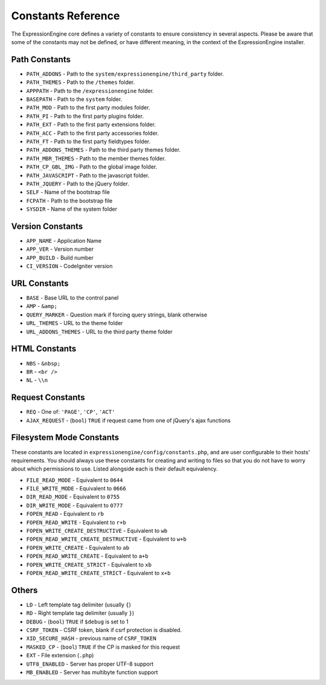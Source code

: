 Constants Reference
===================

The ExpressionEngine core defines a variety of constants to ensure
consistency in several aspects. Please be aware that some of the
constants may not be defined, or have different meaning, in the context
of the ExpressionEngine installer.

Path Constants
--------------

- ``PATH_ADDONS`` - Path to the ``system/expressionengine/third_party``
  folder.
- ``PATH_THEMES`` - Path to the ``/themes`` folder.
- ``APPPATH`` - Path to the ``/expressionengine`` folder.
- ``BASEPATH`` - Path to the ``system`` folder.
- ``PATH_MOD`` - Path to the first party modules folder.
- ``PATH_PI`` - Path to the first party plugins folder.
- ``PATH_EXT`` - Path to the first party extensions folder.
- ``PATH_ACC`` - Path to the first party accessories folder.
- ``PATH_FT`` - Path to the first party fieldtypes folder.
- ``PATH_ADDONS_THEMES`` - Path to the third party themes folder.
- ``PATH_MBR_THEMES`` - Path to the member themes folder.
- ``PATH_CP_GBL_IMG`` - Path to the global image folder.
- ``PATH_JAVASCRIPT`` - Path to the javascript folder.
- ``PATH_JQUERY`` - Path to the jQuery folder.
- ``SELF`` - Name of the bootstrap file
- ``FCPATH`` - Path to the bootstrap file
- ``SYSDIR`` - Name of the system folder

Version Constants
-----------------

- ``APP_NAME`` - Application Name
- ``APP_VER`` - Version number
- ``APP_BUILD`` - Build number
- ``CI_VERSION`` - CodeIgniter version

URL Constants
-------------

- ``BASE`` - Base URL to the control panel
- ``AMP`` - ``&amp;``
- ``QUERY_MARKER`` - Question mark if forcing query strings, blank
  otherwise
- ``URL_THEMES`` - URL to the theme folder
- ``URL_ADDONS_THEMES`` - URL to the third party theme folder

HTML Constants
--------------

- ``NBS`` - ``&nbsp;``
- ``BR`` - ``<br />``
- ``NL`` - ``\\n``

Request Constants
-----------------

- ``REQ`` - One of: ``'PAGE'``, ``'CP'``, ``'ACT'``
- ``AJAX_REQUEST`` - (``bool``) ``TRUE`` if request came from one of
  jQuery's ajax functions

Filesystem Mode Constants
-------------------------

These constants are located in
``expressionengine/config/constants.php``, and are user configurable to
their hosts' requirements. You should always use these constants for
creating and writing to files so that you do not have to worry about
which permissions to use. Listed alongside each is their default
equivalency.

- ``FILE_READ_MODE`` - Equivalent to ``0644``
- ``FILE_WRITE_MODE`` - Equivalent to ``0666``
- ``DIR_READ_MODE`` - Equivalent to ``0755``
- ``DIR_WRITE_MODE`` - Equivalent to ``0777``
- ``FOPEN_READ`` - Equivalent to ``rb``
- ``FOPEN_READ_WRITE`` - Equivalent to ``r+b``
- ``FOPEN_WRITE_CREATE_DESTRUCTIVE`` - Equivalent to ``wb``
- ``FOPEN_READ_WRITE_CREATE_DESTRUCTIVE`` - Equivalent to ``w+b``
- ``FOPEN_WRITE_CREATE`` - Equivalent to ``ab``
- ``FOPEN_READ_WRITE_CREATE`` - Equivalent to ``a+b``
- ``FOPEN_WRITE_CREATE_STRICT`` - Equivalent to ``xb``
- ``FOPEN_READ_WRITE_CREATE_STRICT`` - Equivalent to ``x+b``

Others
------

- ``LD`` - Left template tag delimiter (usually ``{``)
- ``RD`` - Right template tag delimiter (usually ``}``)
- ``DEBUG`` - (``bool``) ``TRUE`` if ``$debug`` is set to 1
- ``CSRF_TOKEN`` - CSRF token, blank if csrf protection is disabled.
- ``XID_SECURE_HASH`` - previous name of ``CSRF_TOKEN``
- ``MASKED_CP`` - (``bool``) ``TRUE`` if the CP is masked for this
  request
- ``EXT`` - File extension (``.php``)
- ``UTF8_ENABLED`` - Server has proper UTF-8 support
- ``MB_ENABLED`` - Server has multibyte function support
